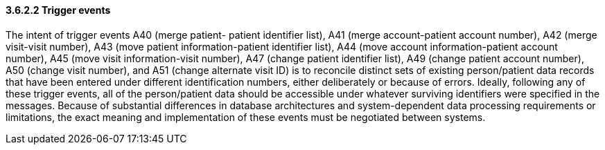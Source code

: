 ==== *3.6.2.2* Trigger events

The intent of trigger events A40 (merge patient- patient identifier list), A41 (merge account-patient account number), A42 (merge visit-visit number), A43 (move patient information-patient identifier list), A44 (move account information-patient account number), A45 (move visit information-visit number), A47 (change patient identifier list), A49 (change patient account number), A50 (change visit number), and A51 (change alternate visit ID) is to reconcile distinct sets of existing person/patient data records that have been entered under different identification numbers, either deliberately or because of errors. Ideally, following any of these trigger events, all of the person/patient data should be accessible under whatever surviving identifiers were specified in the messages. Because of substantial differences in database architectures and system-dependent data processing requirements or limitations, the exact meaning and implementation of these events must be negotiated between systems.

